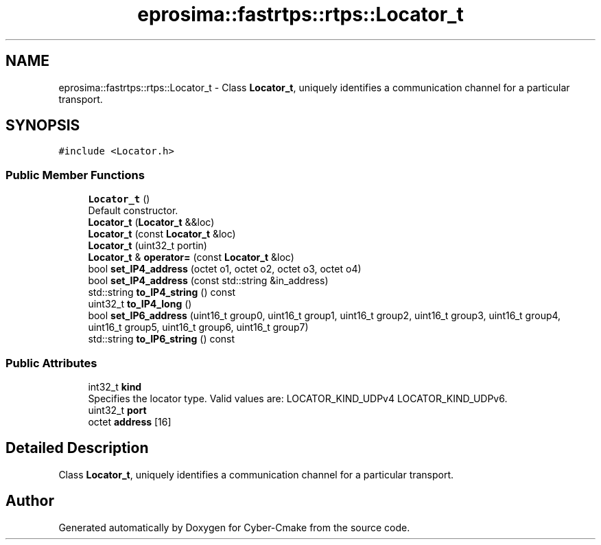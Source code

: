 .TH "eprosima::fastrtps::rtps::Locator_t" 3 "Sun Sep 3 2023" "Version 8.0" "Cyber-Cmake" \" -*- nroff -*-
.ad l
.nh
.SH NAME
eprosima::fastrtps::rtps::Locator_t \- Class \fBLocator_t\fP, uniquely identifies a communication channel for a particular transport\&.  

.SH SYNOPSIS
.br
.PP
.PP
\fC#include <Locator\&.h>\fP
.SS "Public Member Functions"

.in +1c
.ti -1c
.RI "\fBLocator_t\fP ()"
.br
.RI "Default constructor\&. "
.ti -1c
.RI "\fBLocator_t\fP (\fBLocator_t\fP &&loc)"
.br
.ti -1c
.RI "\fBLocator_t\fP (const \fBLocator_t\fP &loc)"
.br
.ti -1c
.RI "\fBLocator_t\fP (uint32_t portin)"
.br
.ti -1c
.RI "\fBLocator_t\fP & \fBoperator=\fP (const \fBLocator_t\fP &loc)"
.br
.ti -1c
.RI "bool \fBset_IP4_address\fP (octet o1, octet o2, octet o3, octet o4)"
.br
.ti -1c
.RI "bool \fBset_IP4_address\fP (const std::string &in_address)"
.br
.ti -1c
.RI "std::string \fBto_IP4_string\fP () const"
.br
.ti -1c
.RI "uint32_t \fBto_IP4_long\fP ()"
.br
.ti -1c
.RI "bool \fBset_IP6_address\fP (uint16_t group0, uint16_t group1, uint16_t group2, uint16_t group3, uint16_t group4, uint16_t group5, uint16_t group6, uint16_t group7)"
.br
.ti -1c
.RI "std::string \fBto_IP6_string\fP () const"
.br
.in -1c
.SS "Public Attributes"

.in +1c
.ti -1c
.RI "int32_t \fBkind\fP"
.br
.RI "Specifies the locator type\&. Valid values are: LOCATOR_KIND_UDPv4 LOCATOR_KIND_UDPv6\&. "
.ti -1c
.RI "uint32_t \fBport\fP"
.br
.ti -1c
.RI "octet \fBaddress\fP [16]"
.br
.in -1c
.SH "Detailed Description"
.PP 
Class \fBLocator_t\fP, uniquely identifies a communication channel for a particular transport\&. 

.SH "Author"
.PP 
Generated automatically by Doxygen for Cyber-Cmake from the source code\&.
